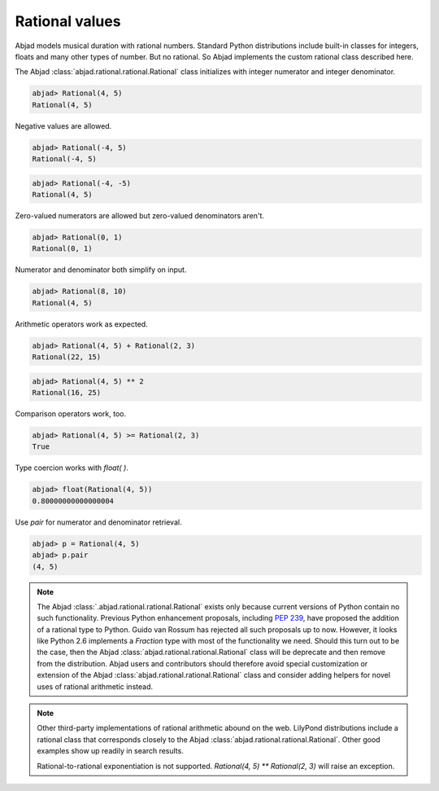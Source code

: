 Rational values
===============

Abjad models musical duration with rational numbers. Standard Python
distributions include built-in classes for integers, floats and many
other types of number. But no rational. So Abjad implements the custom
rational class described here.

The Abjad :class:`abjad.rational.rational.Rational` class initializes with integer numerator and integer denominator.

.. sourcecode:: python

    
    abjad> Rational(4, 5)
    Rational(4, 5)


Negative values are allowed.

.. sourcecode:: python

    
    abjad> Rational(-4, 5)
    Rational(-4, 5)


.. sourcecode:: python

    
    abjad> Rational(-4, -5)
    Rational(4, 5)


Zero-valued numerators are allowed but zero-valued denominators
aren't.

.. sourcecode:: python

    
    abjad> Rational(0, 1)
    Rational(0, 1)


Numerator and denominator both simplify on input.

.. sourcecode:: python

    
    abjad> Rational(8, 10)
    Rational(4, 5)


Arithmetic operators work as expected.

.. sourcecode:: python

    
    abjad> Rational(4, 5) + Rational(2, 3)
    Rational(22, 15)


.. sourcecode:: python

    
    abjad> Rational(4, 5) ** 2
    Rational(16, 25)


Comparison operators work, too.

.. sourcecode:: python

    
    abjad> Rational(4, 5) >= Rational(2, 3)
    True


Type coercion works with `float( )`.

.. sourcecode:: python

    
    abjad> float(Rational(4, 5))
    0.80000000000000004


Use `pair` for numerator and denominator retrieval.

.. sourcecode:: python

    
    abjad> p = Rational(4, 5)
    abjad> p.pair
    (4, 5)




.. note::

   The Abjad :class:`.abjad.rational.rational.Rational` exists only
   because current versions of Python contain no such functionality.
   Previous Python enhancement proposals, including `PEP 239
   <http://www.python.org/dev/peps/pep-0239/>`__, have proposed the
   addition of a rational type to Python. Guido van Rossum has rejected
   all such proposals up to now. However, it looks like Python 2.6
   implements a `Fraction` type with most of the functionality we need.
   Should this turn out to be the case, then the Abjad 
   :class:`abjad.rational.rational.Rational`
   class will be deprecate and then
   remove from the distribution. Abjad users and contributors should
   therefore avoid special customization or extension of the Abjad
   :class:`abjad.rational.rational.Rational` class and consider
   adding helpers for novel uses of rational arithmetic instead.

.. note::

   Other third-party implementations of rational arithmetic abound on the
   web. LilyPond distributions include a rational class that corresponds
   closely to the Abjad :class:`abjad.rational.rational.Rational`.
   Other good examples show up readily in search results.

   Rational-to-rational exponentiation is not supported. `Rational(4, 5)
   ** Rational(2, 3)` will raise an exception.



.. todo::

   The Abjad :class:`abjad.rational.rational.Rational` class
   currently does not implement the Value Object design pattern. But it
   should. To see that this is the case, consider that `p = Rational(4,
   5)` followed by `p._numerator = 3` interprets and leaves `p` equal to
   `Rational(3, 5)`. This is probably a bad idea because two different
   class instances running somewhere in the same interpreter session with
   references to `p` will both receive value updates when `p` changes
   from `Rational(4, 5)` to `Rational(3, 5)`. Ths usual fix for this is
   the Value Object design pattern. The Value Object design pattern
   suggests that any changes to a value object result in the emission of
   a new instance. What this comes out to mean is that once, say,
   `Rational(4, 5)` instantiates, it can never change value, only emit a
   new `Rational(3, 5)` instance. It's not clear what the right
   implementation pattern is in Python, but we need to pick one and run
   with it. FWIW, this also raises a larger question as to whether even
   music classes like `Note` should refuse to change internal values and
   instead emit new `Note` instances. A more complicated decision.

